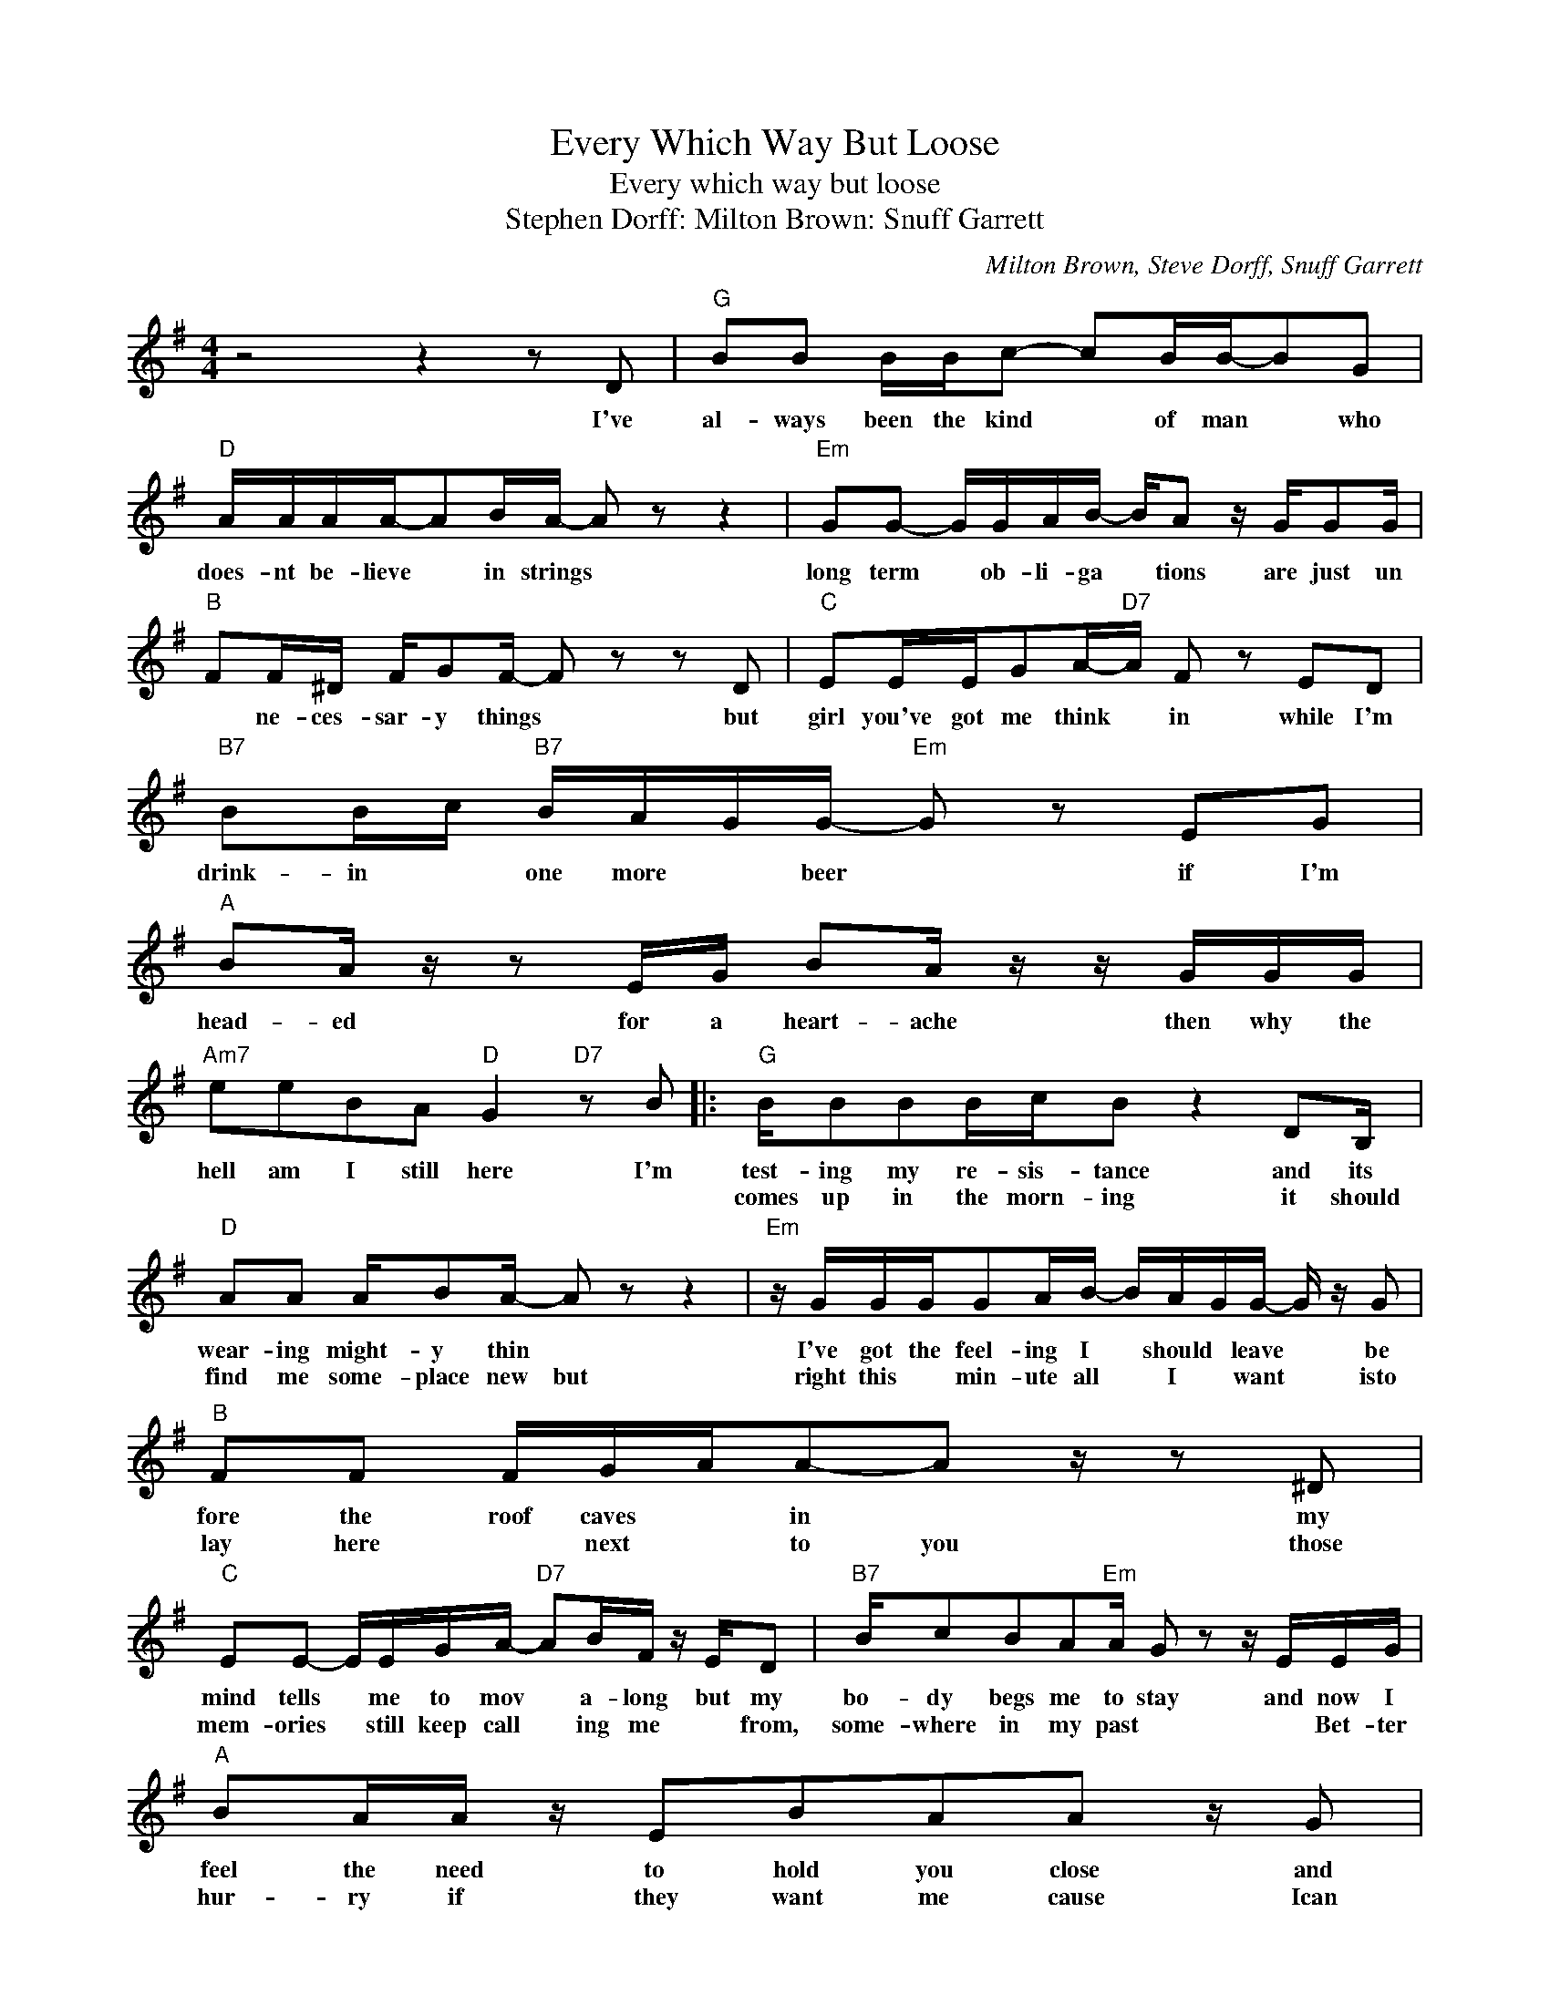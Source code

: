 X:1
T:Every Which Way But Loose
T:Every which way but loose
T:Stephen Dorff: Milton Brown: Snuff Garrett
C:Milton Brown, Steve Dorff, Snuff Garrett
Z:All Rights Reserved
L:1/16
M:4/4
K:G
V:1 treble 
%%MIDI program 4
V:1
 z8 z4 z2 D2 |"G" B2B2 BBc2- c2BB-B2G2 |"D" AAAA-A2BA- A2 z2 z4 |"Em" G2G2- GGAB- BA2 z GG2G | %4
w: I've|al- ways been the kind * of man * who|does- nt be- lieve * in strings *|long term * ob- li- ga * tions are just un|
w: ||||
"B" F2F^D FG2F- F2 z2 z2 D2 |"C" E2EEG2A-"D7"A F2 z2 E2D2 |"B7" B2Bc"B7" BAGG-"Em" G2 z2 E2G2 | %7
w: * ne- ces- sar- y things * but|girl you've got me think * in while I'm|drink- in * one more * beer * if I'm|
w: |||
"A" B2A z z2 EG B2A z z GGG |"Am7" e2e2B2A2"D" G4"D7" z2 B2 |:"G" BB2B2BcB2 z4 D2B, | %10
w: head- ed for a heart- ache then why the|hell am I still here I'm|test- ing my re- sis- tance and its|
w: ||comes up in the morn- ing it should|
"D" A2A2 AB2A- A2 z2 z4 |"Em" z GGGG2AB- BAGG- G z G2 |"B" F2F2 FGAA2-A2 z z2 ^D2 | %13
w: wear- ing might- y thin *|I've got the feel- ing I * should * leave * be|fore the roof caves * in * my|
w: find me some- place new but|right this * min- ute all * I * want * isto|lay here * next * to you those|
"C" E2E2- EEGA-"D7" A2BF z ED2 |"B7" Bc2B2A2"Em"A G2 z2 z EEG |"A" B2AA z E2B2A2A2 z G2 | %16
w: mind tells * me to mov * a- long but my|bo- dy begs me to stay and now I|feel the need to hold you close and|
w: mem- ories * still keep call * ing me * from,|some- where in my past * * Bet- ter|hur- ry if they want me cause Ican|
"Am7" e2e2c2A2 F2-"D7" F4 DD |"D" f2f2-f2e2 e4 z4 |"C" EEEG- GEc2- c2cB2A2 z | %19
w: love the night a- way * while youre|turn ing * me *|ev- ry which way * but loose * you turn me|
w: feel me fad- ing fast * * *|||
"G" DDDG- GDB2- B4 z2 A2 |"D7" A2AA2AB-B ABB z GAG2 |"G" B2AB2^deB AG2G-G2 z2 | %22
w: ev- ry which way * but loose * in-|side the fir- res burn * ing * me in my *|mind you just keep * turn- * ing me *|
w: |||
"C" EEEG- GEc2 c2 z2 z4 |"G" DDDG- GDB2-"E7" B2^GA2B2 z |"Am7" A2BB2c2"D"B AG2 z2"D7" z F2 |1 %25
w: ev- ry which way * but loose *|ba- by theres no * ex- cuse * you turn me|ev ry * which way * * but|
w: |||
"C" z8 x4 G4 |"D" z8 x4 z ddB :|2"C" A2BA G12 |"G" z16 |] %29
w: |when the sun|||
w: ||||

